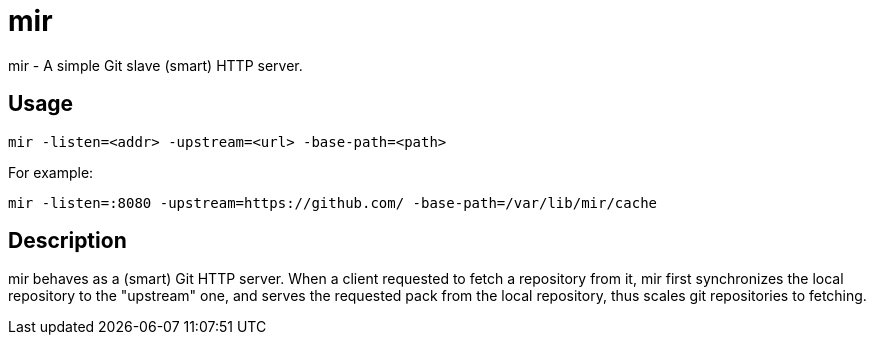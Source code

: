 mir
===

mir - A simple Git slave (smart) HTTP server.

Usage
-----

----
mir -listen=<addr> -upstream=<url> -base-path=<path>
----

For example:

----
mir -listen=:8080 -upstream=https://github.com/ -base-path=/var/lib/mir/cache
----

Description
-----------

mir behaves as a (smart) Git HTTP server.
When a client requested to fetch a repository from it, mir first synchronizes the local repository to the "upstream" one, and serves the requested pack from the local repository, thus scales git repositories to fetching.
